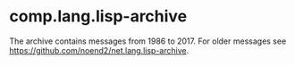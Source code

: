 * comp.lang.lisp-archive

The archive contains messages from 1986 to 2017. For older messages
see https://github.com/noend2/net.lang.lisp-archive.

